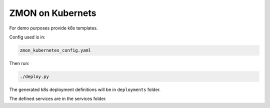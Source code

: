 ZMON on Kubernets
=================

For demo purposes provide k8s templates.

Config used is in:

.. code-block:: bash

  zmon_kubernetes_config.yaml

Then run:

.. code-block:: bash

  ./deploy.py

The generated k8s deployment definitions will be in ``deployments`` folder.

The defined services are in the services folder.
